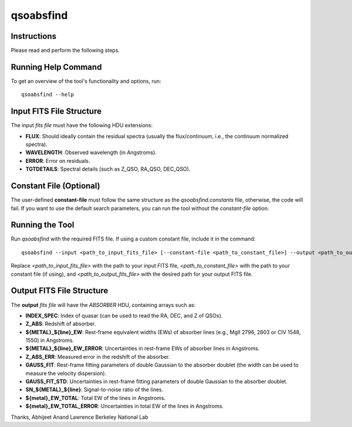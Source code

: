 qsoabsfind
==========

Instructions
-------------

Please read and perform the following steps.

Running Help Command
--------------------

To get an overview of the tool's functionality and options, run:

::

    qsoabsfind --help

Input FITS File Structure
-------------------------

The input `fits file` must have the following HDU extensions:

- **FLUX**: Should ideally contain the residual spectra (usually the flux/continuum, i.e., the continuum normalized spectra).
- **WAVELENGTH**: Observed wavelength (in Angstroms).
- **ERROR**: Error on residuals.
- **TGTDETAILS**: Spectral details (such as Z_QSO, RA_QSO, DEC_QSO).

Constant File (Optional)
------------------------

The user-defined **constant-file** must follow the same structure as the `qsoabsfind.constants` file, otherwise, the code will fail. If you want to use the default search parameters, you can run the tool without the `constant-file` option.

Running the Tool
----------------

Run `qsoabsfind` with the required FITS file. If using a custom constant file, include it in the command:

::

    qsoabsfind --input <path_to_input_fits_file> [--constant-file <path_to_constant_file>] --output <path_to_output_fits_file>

Replace `<path_to_input_fits_file>` with the path to your input FITS file, `<path_to_constant_file>` with the path to your constant file (if using), and `<path_to_output_fits_file>` with the desired path for your output FITS file.

Output FITS File Structure
--------------------------

The **output** `fits file` will have the `ABSORBER` HDU, containing arrays such as:

- **INDEX_SPEC**: Index of quasar (can be used to read the RA, DEC, and Z of QSOs).
- **Z_ABS**: Redshift of absorber.
- **${METAL}_${line}_EW**: Rest-frame equivalent widths (EWs) of absorber lines (e.g., MgII 2796, 2803 or CIV 1548, 1550) in Angstroms.
- **${METAL}_${line}_EW_ERROR**: Uncertainties in rest-frame EWs of absorber lines in Angstroms.
- **Z_ABS_ERR**: Measured error in the redshift of the absorber.
- **GAUSS_FIT**: Rest-frame fitting parameters of double Gaussian to the absorber doublet (the width can be used to measure the velocity dispersion).
- **GAUSS_FIT_STD**: Uncertainties in rest-frame fitting parameters of double Gaussian to the absorber doublet.
- **SN_${METAL}_${line}**: Signal-to-noise ratio of the lines.
- **${metal}_EW_TOTAL**: Total EW of the lines in Angstroms.
- **${metal}_EW_TOTAL_ERROR**: Uncertainties in total EW of the lines in Angstroms.

Thanks,  
Abhijeet Anand
Lawrence Berkeley National Lab
